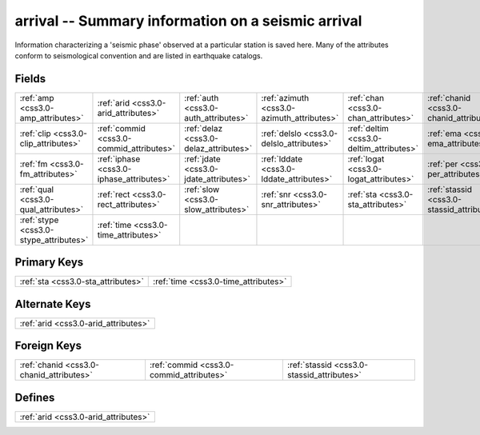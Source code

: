 .. _css3.0-arrival_relations:

**arrival** -- Summary information on a seismic arrival
-------------------------------------------------------

Information characterizing a 'seismic phase' observed at a particular station is saved here. Many of the attributes conform to seismological convention and are listed in earthquake catalogs.

Fields
^^^^^^

+------------------------------------------+------------------------------------------+------------------------------------------+------------------------------------------+------------------------------------------+------------------------------------------+
|:ref:`amp <css3.0-amp_attributes>`        |:ref:`arid <css3.0-arid_attributes>`      |:ref:`auth <css3.0-auth_attributes>`      |:ref:`azimuth <css3.0-azimuth_attributes>`|:ref:`chan <css3.0-chan_attributes>`      |:ref:`chanid <css3.0-chanid_attributes>`  |
+------------------------------------------+------------------------------------------+------------------------------------------+------------------------------------------+------------------------------------------+------------------------------------------+
|:ref:`clip <css3.0-clip_attributes>`      |:ref:`commid <css3.0-commid_attributes>`  |:ref:`delaz <css3.0-delaz_attributes>`    |:ref:`delslo <css3.0-delslo_attributes>`  |:ref:`deltim <css3.0-deltim_attributes>`  |:ref:`ema <css3.0-ema_attributes>`        |
+------------------------------------------+------------------------------------------+------------------------------------------+------------------------------------------+------------------------------------------+------------------------------------------+
|:ref:`fm <css3.0-fm_attributes>`          |:ref:`iphase <css3.0-iphase_attributes>`  |:ref:`jdate <css3.0-jdate_attributes>`    |:ref:`lddate <css3.0-lddate_attributes>`  |:ref:`logat <css3.0-logat_attributes>`    |:ref:`per <css3.0-per_attributes>`        |
+------------------------------------------+------------------------------------------+------------------------------------------+------------------------------------------+------------------------------------------+------------------------------------------+
|:ref:`qual <css3.0-qual_attributes>`      |:ref:`rect <css3.0-rect_attributes>`      |:ref:`slow <css3.0-slow_attributes>`      |:ref:`snr <css3.0-snr_attributes>`        |:ref:`sta <css3.0-sta_attributes>`        |:ref:`stassid <css3.0-stassid_attributes>`|
+------------------------------------------+------------------------------------------+------------------------------------------+------------------------------------------+------------------------------------------+------------------------------------------+
|:ref:`stype <css3.0-stype_attributes>`    |:ref:`time <css3.0-time_attributes>`      |                                          |                                          |                                          |                                          |
+------------------------------------------+------------------------------------------+------------------------------------------+------------------------------------------+------------------------------------------+------------------------------------------+

Primary Keys
^^^^^^^^^^^^

+------------------------------------+------------------------------------+
|:ref:`sta <css3.0-sta_attributes>`  |:ref:`time <css3.0-time_attributes>`|
+------------------------------------+------------------------------------+

Alternate Keys
^^^^^^^^^^^^^^

+------------------------------------+
|:ref:`arid <css3.0-arid_attributes>`|
+------------------------------------+

Foreign Keys
^^^^^^^^^^^^

+------------------------------------------+------------------------------------------+------------------------------------------+
|:ref:`chanid <css3.0-chanid_attributes>`  |:ref:`commid <css3.0-commid_attributes>`  |:ref:`stassid <css3.0-stassid_attributes>`|
+------------------------------------------+------------------------------------------+------------------------------------------+

Defines
^^^^^^^

+------------------------------------+
|:ref:`arid <css3.0-arid_attributes>`|
+------------------------------------+

